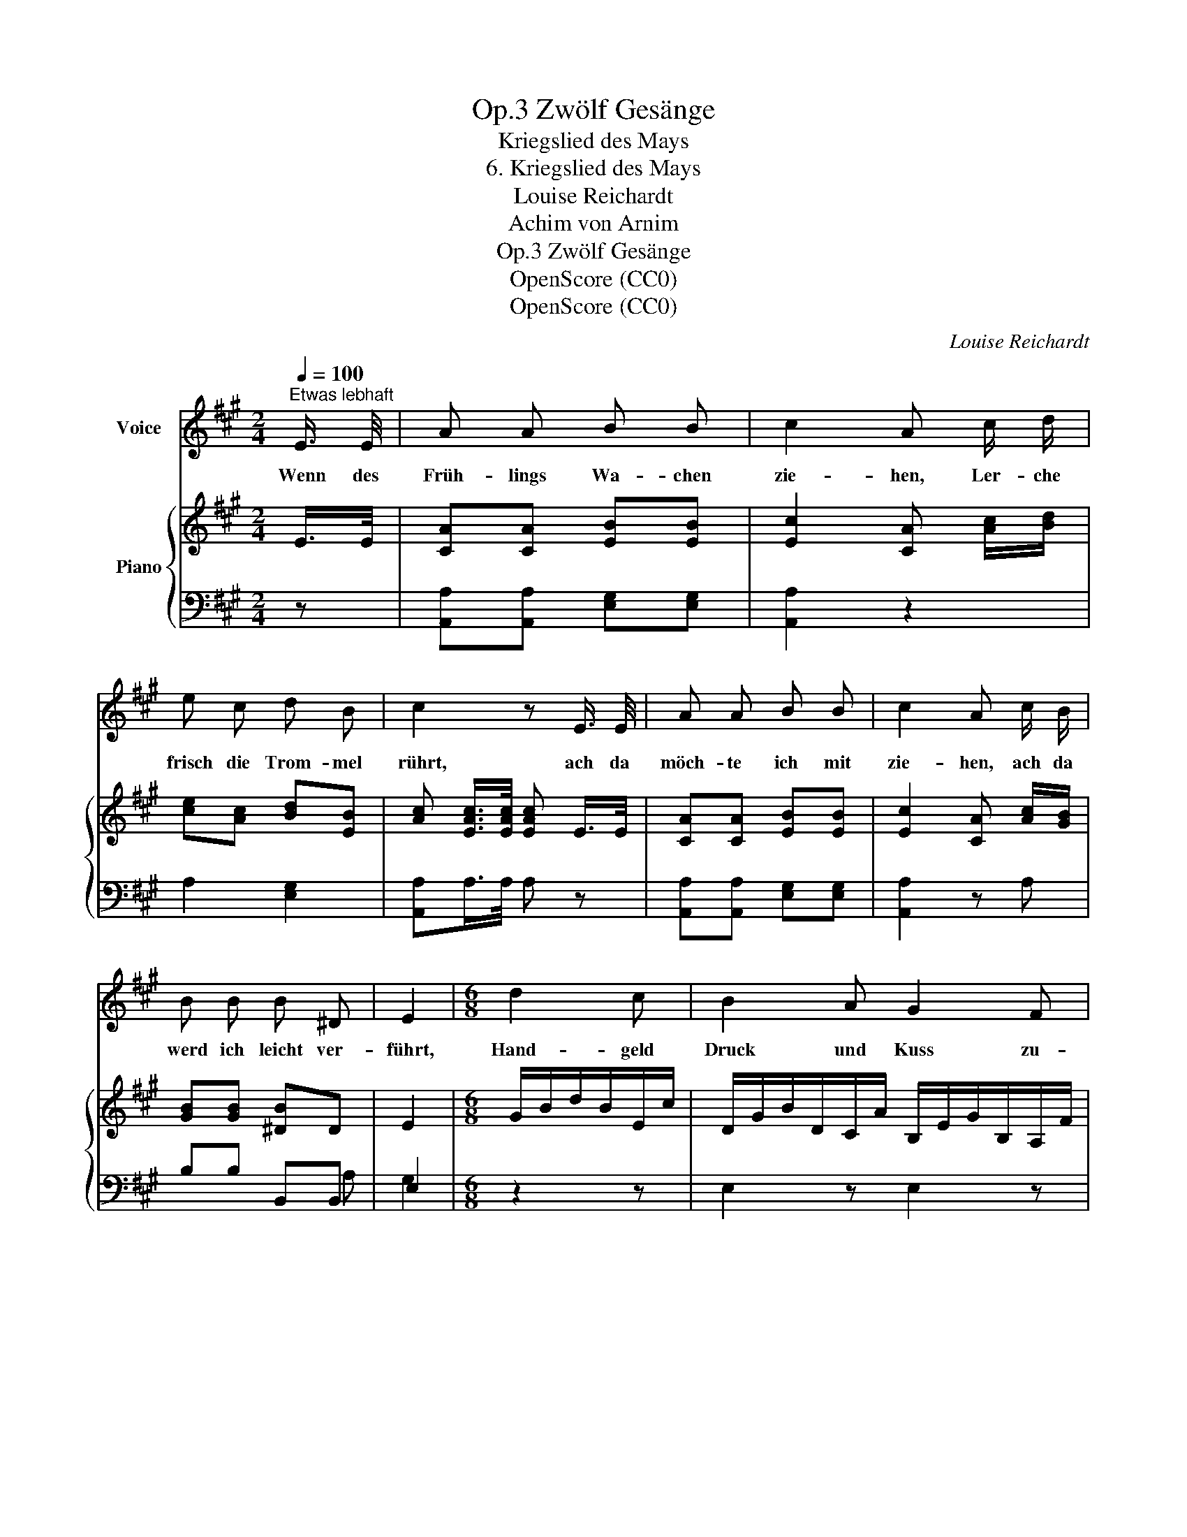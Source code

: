 X:1
T:Zwölf Gesänge, Op.3
T:Kriegslied des Mays
T:6. Kriegslied des Mays
T:Louise Reichardt
T:Achim von Arnim
T:Zwölf Gesänge, Op.3
T:OpenScore (CC0)
T:OpenScore (CC0)
C:Louise Reichardt
Z:Achim von Arnim
Z:OpenScore (CC0)
%%score 1 { 2 | ( 3 4 ) }
L:1/8
Q:1/4=100
M:2/4
K:A
V:1 treble nm="Voice"
V:2 treble nm="Piano"
V:3 bass 
V:4 bass 
V:1
"^Etwas lebhaft" E3/4 E/4 | A A B B | c2 A c/ d/ | e c d B | c2 z E3/4 E/4 | A A B B | c2 A c/ B/ | %7
w: Wenn des|Früh- lings Wa- chen|zie- hen, Ler- che|frisch die Trom- mel|rührt, ach da|möch- te ich mit|zie- hen, ach da|
 B B B ^D | E2 |[M:6/8] d2 c | B2 A G2 F | F E z d2 c | B2 B (f{e} d){c} B | (A3 c2 B) | A3 z :| %15
w: werd ich leicht ver-|führt,|Hand- geld|Druck und Kuss zu-|neh- men und ich|kann mich gar * nicht|schä- * *|men.|
V:2
 E/>E/ | [CA][CA] [EB][EB] | [Ec]2 [CA] [Ac]/[Bd]/ | [ce][Ac] [Bd][EB] | %4
 [Ac] [EAc]/>[EAc]/ [EAc] E/>E/ | [CA][CA] [EB][EB] | [Ec]2 [CA] [Ac]/[GB]/ | [GB][GB] [^DB]D | %8
 E2 |[M:6/8] G/B/d/B/E/c/ | D/G/B/D/C/A/ B,/E/G/B,/A,/F/ | %11
[I:staff +1] G,/B,/[I:staff -1]E/B,/[I:staff +1] G,/[I:staff -1]E/ D/E/B/E/C/E/ | %12
 D/F/B/F/D/F/ D/F/B/F/D/F/ | C/E/A/E/C/E/ B,/E/G/E/B,/E/ | C/E/A/E/C/E/ A :| %15
V:3
 z | [A,,A,][A,,A,] [E,G,][E,G,] | [A,,A,]2 z2 | A,2 [E,G,]2 | [A,,A,]A,/>A,/ A, z | %5
 [A,,A,][A,,A,] [E,G,][E,G,] | [A,,A,]2 z A, | B,B, B,,B,, | E,2 |[M:6/8] z2 z | E,2 z E,2 z | %11
 E,2 z G,2 A, | D,2 z D,2 z | E,2 z E,2 z | A,,2 z2 :| %15
V:4
 x | x4 | x4 | x4 | x4 | x4 | x4 | x2 x A, | G,2 |[M:6/8] x3 | x6 | x6 | x6 | x6 | x4 :| %15


